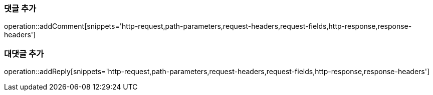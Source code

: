 [[add-comment]]
=== 댓글 추가

operation::addComment[snippets='http-request,path-parameters,request-headers,request-fields,http-response,response-headers']

[[add-reply]]
=== 대댓글 추가

operation::addReply[snippets='http-request,path-parameters,request-headers,request-fields,http-response,response-headers']